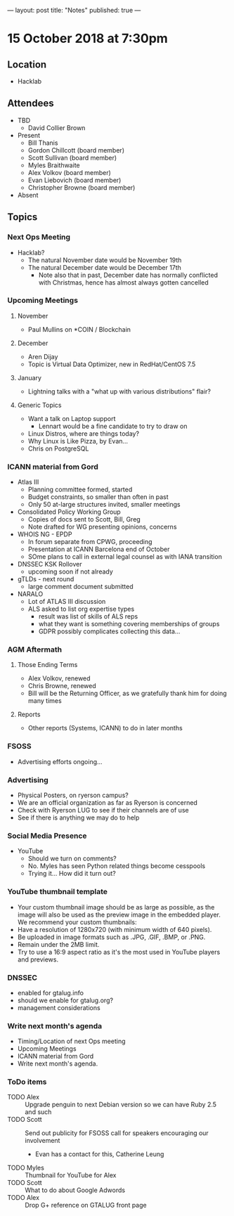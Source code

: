 ---
layout: post
title: "Notes"
published: true
---

* 15 October 2018 at 7:30pm

** Location

- Hacklab

** Attendees
- TBD
    - David Collier Brown

- Present
    - Bill Thanis
    - Gordon Chillcott (board member)
    - Scott Sullivan (board member)
    - Myles Braithwaite
    - Alex Volkov (board member)
    - Evan Liebovich (board member)
    - Christopher Browne (board member)
- Absent

** Topics
*** Next Ops Meeting

  - Hacklab?
    - The natural November date would be November 19th
    - The natural December date would be December 17th
      - Note also that in past, December date has normally conflicted
        with Christmas, hence has almost always gotten cancelled

*** Upcoming Meetings

**** November
  - Paul Mullins on *COIN / Blockchain

**** December
  - Aren Dijay
  - Topic is Virtual Data Optimizer, new in RedHat/CentOS 7.5

**** January
  - Lightning talks with a "what up with various distributions" flair?

**** Generic Topics
  - Want a talk on Laptop support
    - Lennart would be a fine candidate to try to draw on
  - Linux Distros, where are things today?
  - Why Linux is Like Pizza, by Evan...
  - Chris on PostgreSQL

*** ICANN material from Gord
  - Atlas III
    - Planning committee formed, started
    - Budget constraints, so smaller than often in past
    - Only 50 at-large structures invited, smaller meetings
  - Consolidated Policy Working Group
    - Copies of docs sent to Scott, Bill, Greg
    - Note drafted for WG presenting opinions, concerns
  - WHOIS NG - EPDP
    - In forum separate from CPWG, proceeding
    - Presentation at ICANN Barcelona end of October
    - SOme plans to call in external legal counsel as with IANA transition
  - DNSSEC KSK Rollover
    - upcoming soon if not already
  - gTLDs - next round
    - large comment document submitted
  - NARALO
    - Lot of ATLAS III discussion
    - ALS asked to list org expertise types
      - result was list of skills of ALS reps
      - what they want is something covering memberships of groups
      - GDPR possibly complicates collecting this data...
*** AGM Aftermath
**** Those Ending Terms
 - Alex Volkov, renewed
 - Chris Browne, renewed
 - Bill will be the Returning Officer, as we gratefully thank him for doing many times

**** Reports
 - Other reports (Systems, ICANN) to do in later months

*** FSOSS
  - Advertising efforts ongoing...

*** Advertising
  - Physical Posters, on ryerson campus?
  - We are an official organization as far as Ryerson is concerned
  - Check with Ryerson LUG to see if their channels are of use
  - See if there is anything we may do to help

*** Social Media Presence
  - YouTube
    - Should we turn on comments?
    - No.  Myles has seen Python related things become cesspools
    - Trying it...  How did it turn out?

*** YouTube thumbnail template
  - Your custom thumbnail image should be as large as possible, as the image will also be used as the preview image in the embedded player. We recommend your custom thumbnails:
  - Have a resolution of 1280x720 (with minimum width of 640 pixels).
  - Be uploaded in image formats such as .JPG, .GIF, .BMP, or .PNG. 
  - Remain under the 2MB limit. 
  - Try to use a 16:9 aspect ratio as it's the most used in YouTube players and previews.

*** DNSSEC
 - enabled for gtalug.info
 - should we enable for gtalug.org?
 - management considerations
*** Write next month's agenda
 - Timing/Location of next Ops meeting
 - Upcoming Meetings
 - ICANN material from Gord
 - Write next month's agenda.

*** ToDo items
  - TODO Alex :: Upgrade penguin to next Debian version so we can have Ruby 2.5 and such
  - TODO Scott :: Send out publicity for FSOSS call for speakers encouraging our involvement
    - Evan has a contact for this, Catherine Leung
  - TODO Myles :: Thumbnail for YouTube for Alex
  - TODO Scott :: What to do about Google Adwords
  - TODO Alex :: Drop G+ reference on GTALUG front page
